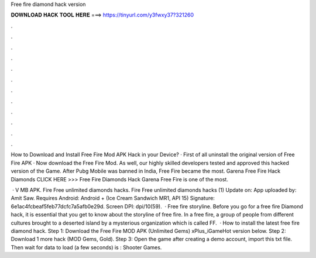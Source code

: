 Free fire diamond hack version



𝐃𝐎𝐖𝐍𝐋𝐎𝐀𝐃 𝐇𝐀𝐂𝐊 𝐓𝐎𝐎𝐋 𝐇𝐄𝐑𝐄 ===> https://tinyurl.com/y3fwxy37?321260



.



.



.



.



.



.



.



.



.



.



.



.

How to Download and Install Free Fire Mod APK Hack in your Device? · First of all uninstall the original version of Free Fire APK · Now download the Free Fire Mod. As well, our highly skilled developers tested and approved this hacked version of the Game. After Pubg Mobile was banned in India, Free Fire became the most. Garena Free Fire Hack Diamonds CLICK HERE >>>  Free Fire Diamonds Hack Garena Free Fire is one of the most.

 · V MB APK. Fire Free unlimited diamonds hacks. Fire Free unlimited diamonds hacks (1) Update on: App uploaded by: Amit Saw. Requires Android: Android + (Ice Cream Sandwich MR1, API 15) Signature: 6e1ac4fcbeaf5feb77dcfc7a5afb0e29d. Screen DPI: dpi/10(59).  · Free fire storyline. Before you go for a free fire Diamond hack, it is essential that you get to know about the storyline of free fire. In a free fire, a group of people from different cultures brought to a deserted island by a mysterious organization which is called FF.  · How to install the latest free fire diamond hack. Step 1: Download the Free Fire MOD APK (Unlimited Gems) xPlus_iGameHot version below. Step 2: Download 1 more hack  (MOD Gems, Gold). Step 3: Open the game after creating a demo account, import this txt file. Then wait for data to load (a few seconds) is : Shooter Games.
